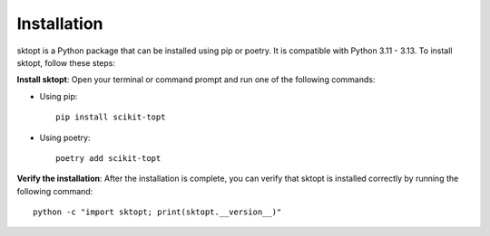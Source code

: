 Installation
============

sktopt is a Python package that can be installed using pip or poetry.  
It is compatible with Python 3.11 - 3.13. To install sktopt, follow these steps:

**Install sktopt**:  
Open your terminal or command prompt and run one of the following commands:

- Using pip::

      pip install scikit-topt

- Using poetry::

      poetry add scikit-topt

**Verify the installation**:  
After the installation is complete, you can verify that sktopt is installed correctly by running the following command::

    python -c "import sktopt; print(sktopt.__version__)"
